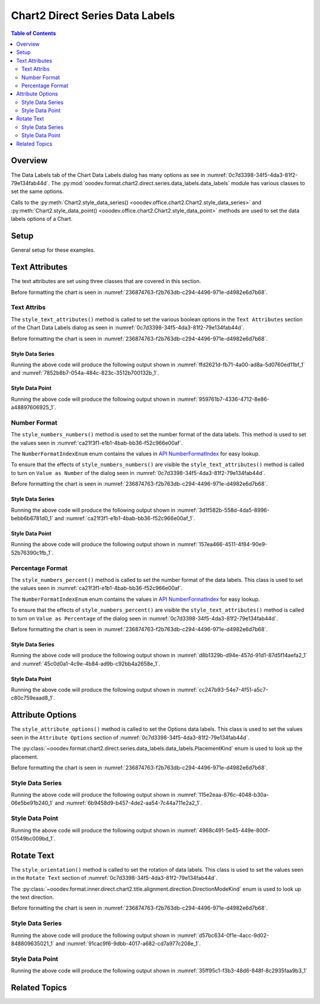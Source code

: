 .. _help_chart2_format_direct_series_labels_data_labels:

Chart2 Direct Series Data Labels
================================

.. contents:: Table of Contents
    :local:
    :backlinks: top
    :depth: 2

Overview
--------

The Data Labels tab of the Chart Data Labels dialog has many options as see in :numref:`0c7d3398-34f5-4da3-81f2-79e134fab44d`.
The :py:mod:`ooodev.format.chart2.direct.series.data_labels.data_labels` module has various classes to set the same options.

Calls to the :py:meth:`Chart2.style_data_series() <ooodev.office.chart2.Chart2.style_data_series>`
and :py:meth:`Chart2.style_data_point() <ooodev.office.chart2.Chart2.style_data_point>` methods are used to set the data labels options of a Chart.

.. cssclass:: screen_shot

    .. _0c7d3398-34f5-4da3-81f2-79e134fab44d:

    .. figure:: https://github.com/Amourspirit/python_ooo_dev_tools/assets/4193389/0c7d3398-34f5-4da3-81f2-79e134fab44d
        :alt: Chart Data Labels Dialog Data Labels Tab
        :figclass: align-center
        :width: 450px

        Chart Data Labels Dialog Data Labels Tab

Setup
-----

General setup for these examples.

.. tabs::

    .. code-tab:: python
        :emphasize-lines: 32,33,34,35,36

        from __future__ import annotations
        from pathlib import Path
        import uno
        from ooo.dyn.i18n.number_format_index import NumberFormatIndexEnum
        from ooodev.calc import CalcDoc, ZoomKind
        from ooodev.loader.lo import Lo
        from ooodev.format.inner.preset.preset_gradient import PresetGradientKind
        from ooodev.utils.color import StandardColor

        def main() -> int:
            with Lo.Loader(connector=Lo.ConnectPipe()):
                fnm = Path.cwd() / "tmp" / "col_chart.ods"
                doc = CalcDoc.open_doc(fnm=fnm, visible=True)
                Lo.delay(500)
                doc.zoom(ZoomKind.ZOOM_100_PERCENT)

                sheet = doc.sheets[0]
                sheet["A1"].goto()
                chart_table = sheet.charts[0]
                chart_doc = chart_table.chart_doc
                _ = chart_doc.style_border_line(
                    color=StandardColor.GREEN_LIGHT3,
                    width=0.7,
                )
                _ = chart_doc.style_area_gradient_from_preset(
                    preset=PresetGradientKind.NEON_LIGHT,
                )

                chart_doc.first_diagram.wall.style_area_transparency_transparency(60)
                ds = chart_doc.get_data_series()[0]

                ds.style_text_attributes(show_number=True)
                ds.style_numbers_numbers(
                    source_format=False,
                    num_format_index=NumberFormatIndexEnum.CURRENCY_1000DEC2,
                )

                # f_style = ds.style_label_border_line_get()
                # assert f_style is not None

                Lo.delay(1_000)
                doc.close()
            return 0

        if __name__ == "__main__":
            SystemExit(main())

    .. only:: html

        .. cssclass:: tab-none

            .. group-tab:: None

Text Attributes
---------------

The text attributes are set using three classes that are covered in this section.

Before formatting the chart is seen in :numref:`236874763-f2b763db-c294-4496-971e-d4982e6d7b68`.

Text Attribs
""""""""""""

The ``style_text_attributes()`` method is called to set the various boolean options in the ``Text Attributes`` section of the Chart Data Labels dialog as seen in :numref:`0c7d3398-34f5-4da3-81f2-79e134fab44d`.

Before formatting the chart is seen in :numref:`236874763-f2b763db-c294-4496-971e-d4982e6d7b68`.

Style Data Series
~~~~~~~~~~~~~~~~~

.. tabs::

    .. code-tab:: python

        # ... other code

        ds = chart_doc.get_data_series()[0]
        ds.style_text_attributes(
            show_category_name=True,
            show_legend_symbol=True,
            show_series_name=True,
            auto_text_wrap=True,
        )

    .. only:: html

        .. cssclass:: tab-none

            .. group-tab:: None

Running the above code will produce the following output shown in :numref:`ffd2621d-fb71-4a00-ad8a-5d0760ed11bf_1` and :numref:`7852b8b7-054a-484c-823c-3512b700132b_1`.

.. cssclass:: screen_shot

    .. _ffd2621d-fb71-4a00-ad8a-5d0760ed11bf_1:

    .. figure:: https://github.com/Amourspirit/python_ooo_dev_tools/assets/4193389/ffd2621d-fb71-4a00-ad8a-5d0760ed11bf
        :alt: Chart with formatting applied to data series
        :figclass: align-center
        :width: 450px

        Chart with formatting applied to data series

.. cssclass:: screen_shot

    .. _7852b8b7-054a-484c-823c-3512b700132b_1:

    .. figure:: https://github.com/Amourspirit/python_ooo_dev_tools/assets/4193389/7852b8b7-054a-484c-823c-3512b700132b
        :alt: Chart Format Number Dialog
        :figclass: align-center
        :width: 450px

        Chart Format Number Dialog

Style Data Point
~~~~~~~~~~~~~~~~

.. tabs::

    .. code-tab:: python

        # ... other code
        ds = chart_doc.get_data_series()[0]
        dp = ds[2]

        dp.style_text_attributes(
            show_category_name=True,
            show_legend_symbol=True,
            show_series_name=True,
            auto_text_wrap=True,
        )

    .. only:: html

        .. cssclass:: tab-none

            .. group-tab:: None

Running the above code will produce the following output shown in :numref:`959761b7-4336-4712-8e86-a48897606925_1`.

.. cssclass:: screen_shot

    .. _959761b7-4336-4712-8e86-a48897606925_1:

    .. figure:: https://github.com/Amourspirit/python_ooo_dev_tools/assets/4193389/959761b7-4336-4712-8e86-a48897606925
        :alt: Chart with Text Attributes applied to data point
        :figclass: align-center
        :width: 450px

        Chart with Text Attributes applied to data point

Number Format
"""""""""""""

The ``style_numbers_numbers()`` method is used to set the number format of the data labels.
This method is used to set the values seen in :numref:`ca21f3f1-e1b1-4bab-bb36-f52c966e00af`.

The ``NumberFormatIndexEnum`` enum contains the values in |num_fmt_index|_ for easy lookup.

To ensure that the effects of ``style_numbers_numbers()`` are visible the ``style_text_attributes()`` method is called to
turn on ``Value as Number`` of the dialog seen in :numref:`0c7d3398-34f5-4da3-81f2-79e134fab44d`.

Before formatting the chart is seen in :numref:`236874763-f2b763db-c294-4496-971e-d4982e6d7b68`.

Style Data Series
~~~~~~~~~~~~~~~~~

.. tabs::

    .. code-tab:: python

        from ooo.dyn.i18n.number_format_index import NumberFormatIndexEnum
        # ... other code

        ds.style_text_attributes(show_number=True)
        ds.style_numbers_numbers(
            source_format=False,
            num_format_index=NumberFormatIndexEnum.CURRENCY_1000DEC2,
        )

    .. only:: html

        .. cssclass:: tab-none

            .. group-tab:: None

Running the above code will produce the following output shown in :numref:`3d1f582b-558d-4da5-8996-bebb6b6781d0_1` and :numref:`ca21f3f1-e1b1-4bab-bb36-f52c966e00af_1`.

.. cssclass:: screen_shot

    .. _3d1f582b-558d-4da5-8996-bebb6b6781d0_1:

    .. figure:: https://github.com/Amourspirit/python_ooo_dev_tools/assets/4193389/3d1f582b-558d-4da5-8996-bebb6b6781d0
        :alt: Chart with Text Attributes applied to data series
        :figclass: align-center
        :width: 450px

        Chart with Text Attributes applied to data series

.. cssclass:: screen_shot

    .. _ca21f3f1-e1b1-4bab-bb36-f52c966e00af_1:

    .. figure:: https://github.com/Amourspirit/python_ooo_dev_tools/assets/4193389/ca21f3f1-e1b1-4bab-bb36-f52c966e00af
        :alt: Chart Format Number Dialog
        :figclass: align-center
        :width: 450px

        Chart Format Number Dialog

Style Data Point
~~~~~~~~~~~~~~~~

.. tabs::

    .. code-tab:: python

        # ... other code
        ds = chart_doc.get_data_series()[0]
        dp = ds[1]
        dp.style_text_attributes(show_number=True)
        dp.style_numbers_numbers(
            source_format=False,
            num_format_index=NumberFormatIndexEnum.CURRENCY_1000DEC2,
        )

    .. only:: html

        .. cssclass:: tab-none

            .. group-tab:: None

Running the above code will produce the following output shown in :numref:`157ea466-4511-4f84-90e9-52b76390c1fb_1`.

.. cssclass:: screen_shot

    .. _157ea466-4511-4f84-90e9-52b76390c1fb_1:

    .. figure:: https://github.com/Amourspirit/python_ooo_dev_tools/assets/4193389/157ea466-4511-4f84-90e9-52b76390c1fb
        :alt: Chart with Text Attributes applied to data point
        :figclass: align-center
        :width: 450px

        Chart with Text Attributes applied to data point

Percentage Format
"""""""""""""""""

The ``style_numbers_percent()`` method is called to set the number format of the data labels.
This class is used to set the values seen in :numref:`ca21f3f1-e1b1-4bab-bb36-f52c966e00af`.

The ``NumberFormatIndexEnum`` enum contains the values in |num_fmt_index|_ for easy lookup.

To ensure that the effects of ``style_numbers_percent()`` are visible the ``style_text_attributes()``
method is called to turn on ``Value as Percentage`` of the dialog seen in :numref:`0c7d3398-34f5-4da3-81f2-79e134fab44d`.

Before formatting the chart is seen in :numref:`236874763-f2b763db-c294-4496-971e-d4982e6d7b68`.

Style Data Series
~~~~~~~~~~~~~~~~~

.. tabs::

    .. code-tab:: python

        from ooo.dyn.i18n.number_format_index import NumberFormatIndexEnum
        # ... other code

        ds = chart_doc.get_data_series()[0]
        ds.style_text_attributes(show_number_in_percent=True)
        ds.style_numbers_percent(
            source_format=False,
            num_format_index=NumberFormatIndexEnum.PERCENT_DEC2,
        )

    .. only:: html

        .. cssclass:: tab-none

            .. group-tab:: None

Running the above code will produce the following output shown in :numref:`d8b1329b-d94e-457d-91d1-87d5f14aefa2_1` and :numref:`45c0d0a1-4c9e-4b84-ad9b-c92bb4a2658e_1`.

.. cssclass:: screen_shot

    .. _d8b1329b-d94e-457d-91d1-87d5f14aefa2_1:

    .. figure:: https://github.com/Amourspirit/python_ooo_dev_tools/assets/4193389/d8b1329b-d94e-457d-91d1-87d5f14aefa2
        :alt: Chart with formatting applied to data series
        :figclass: align-center
        :width: 450px

        Chart with formatting applied to data series

.. cssclass:: screen_shot

    .. _45c0d0a1-4c9e-4b84-ad9b-c92bb4a2658e_1:

    .. figure:: https://github.com/Amourspirit/python_ooo_dev_tools/assets/4193389/45c0d0a1-4c9e-4b84-ad9b-c92bb4a2658e
        :alt: Chart Format Number Dialog
        :figclass: align-center
        :width: 450px

        Chart Format Number Dialog

Style Data Point
~~~~~~~~~~~~~~~~

.. tabs::

    .. code-tab:: python

        from ooo.dyn.i18n.number_format_index import NumberFormatIndexEnum
        # ... other code
        ds = chart_doc.get_data_series()[0]
        dp = ds[3]
        dp.style_text_attributes(show_number_in_percent=True)
        dp.style_numbers_percent(
            source_format=False,
            num_format_index=NumberFormatIndexEnum.PERCENT_DEC2,
        )

    .. only:: html

        .. cssclass:: tab-none

            .. group-tab:: None

Running the above code will produce the following output shown in :numref:`cc247b93-54e7-4f51-a5c7-c80c759eaad8_1`.

.. cssclass:: screen_shot

    .. _cc247b93-54e7-4f51-a5c7-c80c759eaad8_1:

    .. figure:: https://github.com/Amourspirit/python_ooo_dev_tools/assets/4193389/cc247b93-54e7-4f51-a5c7-c80c759eaad8
        :alt: Chart with formatting applied to data point
        :figclass: align-center
        :width: 450px

        Chart with formatting applied to data point

Attribute Options
-----------------

The ``style_attribute_options()`` method is called to set the Options data labels.
This class is used to set the values seen in the ``Attribute Options`` section of :numref:`0c7d3398-34f5-4da3-81f2-79e134fab44d`.

The :py:class:`~ooodev.format.chart2.direct.series.data_labels.data_labels.PlacementKind` enum is used to look up the placement.

Before formatting the chart is seen in :numref:`236874763-f2b763db-c294-4496-971e-d4982e6d7b68`.

Style Data Series
"""""""""""""""""

.. tabs::

    .. code-tab:: python

        from ooodev.format.inner.direct.chart2.series.data_labels.data_labels.attrib_options import PlacementKind
        # ... other code

        ds = chart_doc.get_data_series()[0]
        ds.style_attribute_options(placement=PlacementKind.INSIDE)

    .. only:: html

        .. cssclass:: tab-none

            .. group-tab:: None

Running the above code will produce the following output shown in :numref:`115e2eaa-876c-4048-b30a-06e5be91b240_1` and :numref:`6b9458d9-b457-4de2-aa54-7c44a711e2a2_1`.

.. cssclass:: screen_shot

    .. _115e2eaa-876c-4048-b30a-06e5be91b240_1:

    .. figure:: https://github.com/Amourspirit/python_ooo_dev_tools/assets/4193389/115e2eaa-876c-4048-b30a-06e5be91b240
        :alt: Chart with formatting applied to data series
        :figclass: align-center
        :width: 450px

        Chart with formatting applied to data series

.. cssclass:: screen_shot

    .. _6b9458d9-b457-4de2-aa54-7c44a711e2a2_1:

    .. figure:: https://github.com/Amourspirit/python_ooo_dev_tools/assets/4193389/6b9458d9-b457-4de2-aa54-7c44a711e2a2
        :alt: Chart Format Number Dialog
        :figclass: align-center
        :width: 450px

        Chart Format Number Dialog

Style Data Point
"""""""""""""""""

.. tabs::

    .. code-tab:: python

        from ooodev.format.inner.direct.chart2.series.data_labels.data_labels.attrib_options import PlacementKind
        # ... other code
        ds = chart_doc.get_data_series()[0]
        dp = ds[-1]  # get the last data point
        dp.style_attribute_options(placement=PlacementKind.INSIDE)

    .. only:: html

        .. cssclass:: tab-none

            .. group-tab:: None

Running the above code will produce the following output shown in :numref:`4968c491-5e45-449e-800f-01549bc009bd_1`.

.. cssclass:: screen_shot

    .. _4968c491-5e45-449e-800f-01549bc009bd_1:

    .. figure:: https://github.com/Amourspirit/python_ooo_dev_tools/assets/4193389/4968c491-5e45-449e-800f-01549bc009bd
        :alt: Chart with formatting applied to data point
        :figclass: align-center
        :width: 450px

        Chart with formatting applied to data point

Rotate Text
-----------

The ``style_orientation()`` method is called to set the rotation of data labels.
This class is used to set the values seen in the ``Rotate Text`` section of :numref:`0c7d3398-34f5-4da3-81f2-79e134fab44d`.

The :py:class:`~ooodev.format.inner.direct.chart2.title.alignment.direction.DirectionModeKind` enum is used to look up the text direction.

Before formatting the chart is seen in :numref:`236874763-f2b763db-c294-4496-971e-d4982e6d7b68`.

Style Data Series
"""""""""""""""""

.. tabs::

    .. code-tab:: python

        from ooodev.format.inner.direct.chart2.title.alignment.direction import DirectionModeKind
        # ... other code
        ds = chart_doc.get_data_series()[0]
        ds.style_orientation(angle=60, mode=DirectionModeKind.LR_TB, leaders=True)

    .. only:: html

        .. cssclass:: tab-none

            .. group-tab:: None

Running the above code will produce the following output shown in :numref:`d57bc634-0f1e-4acc-9d02-848809635021_1` and :numref:`91cac9f6-9dbb-4017-a682-cd7a977c208e_1`.

.. cssclass:: screen_shot

    .. _d57bc634-0f1e-4acc-9d02-848809635021_1:

    .. figure:: https://github.com/Amourspirit/python_ooo_dev_tools/assets/4193389/d57bc634-0f1e-4acc-9d02-848809635021
        :alt: Chart with formatting applied to data series
        :figclass: align-center
        :width: 450px

        Chart with formatting applied to data series

.. cssclass:: screen_shot

    .. _91cac9f6-9dbb-4017-a682-cd7a977c208e_1:

    .. figure:: https://github.com/Amourspirit/python_ooo_dev_tools/assets/4193389/91cac9f6-9dbb-4017-a682-cd7a977c208e
        :alt: Chart Format Number Dialog
        :figclass: align-center
        :width: 450px

        Chart Format Number Dialog

Style Data Point
""""""""""""""""

.. tabs::

    .. code-tab:: python

        from ooodev.format.inner.direct.chart2.title.alignment.direction import DirectionModeKind
        # ... other code
        ds = chart_doc.get_data_series()[0]
        dp = ds[2]
        dp.style_orientation(angle=60, mode=DirectionModeKind.LR_TB, leaders=True)

    .. only:: html

        .. cssclass:: tab-none

            .. group-tab:: None

Running the above code will produce the following output shown in :numref:`35ff95c1-f3b3-48d6-848f-8c2935faa9b3_1`

.. cssclass:: screen_shot

    .. _35ff95c1-f3b3-48d6-848f-8c2935faa9b3_1:

    .. figure:: https://github.com/Amourspirit/python_ooo_dev_tools/assets/4193389/35ff95c1-f3b3-48d6-848f-8c2935faa9b3
        :alt: Chart with formatting applied to data point
        :figclass: align-center
        :width: 450px

        Chart with formatting applied to data point


Related Topics
--------------

.. seealso::

    .. cssclass:: ul-list

        - :ref:`part05`
        - :ref:`help_format_format_kinds`
        - :ref:`help_format_coding_style`
        - :ref:`help_chart2_format_direct_general`
        - |num_fmt|_
        - |num_fmt_index|_
        - :py:meth:`CalcSheet.dispatch_recalculate() <ooodev.calc.calc_sheet.CalcSheet.dispatch_recalculate>`

.. |num_fmt| replace:: API NumberFormat
.. _num_fmt: https://api.libreoffice.org/docs/idl/ref/namespacecom_1_1sun_1_1star_1_1util_1_1NumberFormat.html

.. |num_fmt_index| replace:: API NumberFormatIndex
.. _num_fmt_index: https://api.libreoffice.org/docs/idl/ref/namespacecom_1_1sun_1_1star_1_1i18n_1_1NumberFormatIndex.html
